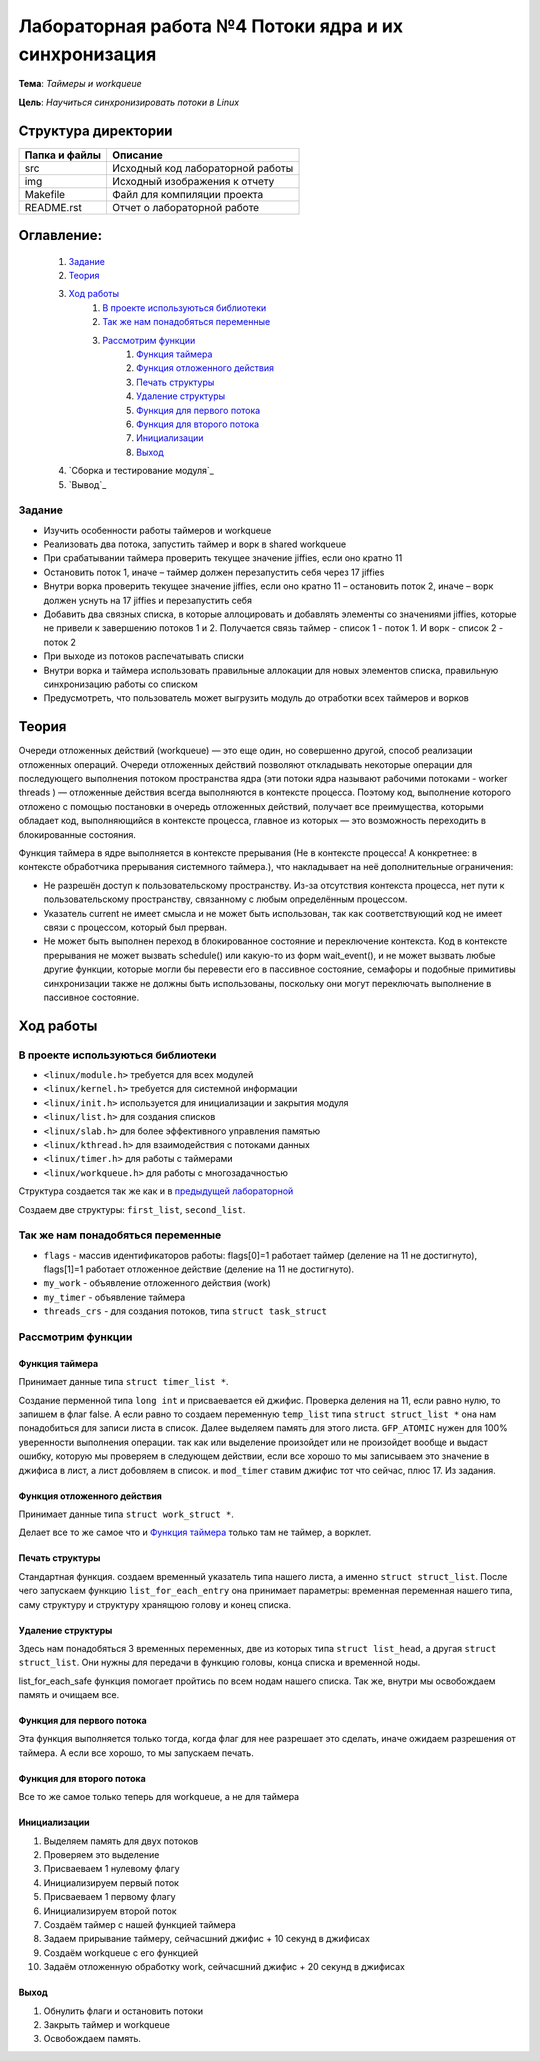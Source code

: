 =================================================
**Лабораторная работа №4 Потоки ядра и их синхронизация**
=================================================

**Тема**: *Таймеры и workqueue*

**Цель**: *Научиться синхронизировать потоки в Linux*

Структура директории
-------------------------------------------
+-------------------+----------------------------------+ 
| Папка и файлы     |            Описание              |
+===================+==================================+ 
|        src        | Исходный код лабораторной работы |
+-------------------+----------------------------------+ 
|        img        | Исходный изображения к отчету    |
+-------------------+----------------------------------+
|       Makefile    |     Файл для компиляции проекта  | 
+-------------------+----------------------------------+ 
|       README.rst  | Отчет о лабораторной работе      |
+-------------------+----------------------------------+

**Оглавление:**
----------------

      #. `Задание`_
      #. `Теория`_ 
      #. `Ход работы`_  
              #. `В проекте используються библиотеки`_
              #. `Так же нам понадобяться переменные`_
              #. `Рассмотрим функции`_ 
                        #. `Функция таймера`_
                        #. `Функция отложенного действия`_
                        #. `Печать структуры`_
                        #. `Удаление структуры`_
                        #. `Функция для первого потока`_
                        #. `Функция для второго потока`_
                        #. `Инициализации`_
                        #. `Выход`_
      #. `Сборка и тестирование модуля`_
      #. `Вывод`_


**Задание**
~~~~

* Изучить особенности работы таймеров и workqueue
* Реализовать два потока, запустить таймер и ворк в shared workqueue
* При срабатывании таймера проверить текущее значение jiffies, если оно кратно 11
* Остановить поток 1, иначе – таймер должен перезапустить себя через 17 jiffies
* Внутри ворка проверить текущее значение jiffies, если оно кратно 11 – остановить поток 2, иначе – ворк должен уснуть на 17 jiffies и перезапустить себя
* Добавить два связных списка, в которые аллоцировать и добавлять элементы со значениями jiffies, которые не привели к завершению потоков 1 и 2. Получается связь таймер - список 1 - поток 1. И ворк - список 2 - поток 2
* При выходе из потоков распечатывать списки
* Внутри ворка и таймера использовать правильные аллокации для новых элементов списка, правильную синхронизацию работы со списком
* Предусмотреть, что пользователь может выгрузить модуль до отработки всех таймеров и ворков

**Теория**
--------------

Очереди отложенных действий (workqueue) — это еще один, но совершенно другой, способ реализации отложенных операций. Очереди отложенных 
действий позволяют откладывать некоторые операции для последующего выполнения потоком пространства ядра (эти потоки ядра называют 
рабочими потоками - worker threads ) — отложенные действия всегда выполняются в контексте процесса. Поэтому код, выполнение которого 
отложено с помощью постановки в очередь отложенных действий, получает все преимущества, которыми обладает код, выполняющийся в контексте 
процесса, главное из которых — это возможность переходить в блокированные состояния.

Функция таймера в ядре выполняется в контексте прерывания (Не в контексте процесса! А конкретнее: в контексте обработчика прерывания 
системного таймера.), что накладывает на неё дополнительные ограничения:

*	Не разрешён доступ к пользовательскому пространству. Из-за отсутствия контекста процесса, нет пути к пользовательскому пространству, связанному с любым определённым процессом.
*	Указатель current не имеет смысла и не может быть использован, так как соответствующий код не имеет связи с процессом, который был прерван.
*	Не может быть выполнен переход в блокированное состояние и переключение контекста. Код в контексте прерывания не может вызвать schedule() или какую-то из форм wait_event(), и не может вызвать любые другие функции, которые могли бы перевести его в пассивное состояние, семафоры и подобные примитивы синхронизации также не должны быть использованы, поскольку они могут переключать выполнение в пассивное состояние.

**Ход работы**
-----------

**В проекте используються библиотеки**
~~~~~~~~~~~~~~~~~~~~~~~~~~~~~~~~~~~~~~~~~~~~~~~~

* ``<linux/module.h>`` требуется для всех модулей
* ``<linux/kernel.h>`` требуется для системной информации
* ``<linux/init.h>`` используется для инициализации и закрытия модуля
* ``<linux/list.h>`` для создания списков
* ``<linux/slab.h>`` для более эффективного управления памятью
* ``<linux/kthread.h>`` для взаимодействия с потоками данных
* ``<linux/timer.h>`` для работы с таймерами
* ``<linux/workqueue.h>`` для работы с многозадачностью

Структура создается так же как и в `предыдущей лабораторной <https://github.com/JamsAurom/kpi-embedded-course/blob/master/dk_aldokhin/lab3/README.rst>`_

Создаем две структуры: ``first_list``, ``second_list``.

**Так же нам понадобяться переменные**
~~~~~~~~~~~~~~~~~~~~~~~~~~~~~~~~~~~~~~~~~~~~~~~~

* ``flags`` - массив идентификаторов работы:  flags[0]=1 работает таймер (деление на 11 не достигнуто),  flags[1]=1 работает отложенное действие (деление на 11 не достигнуто).
* ``my_work`` - объявление отложенного действия (work)
* ``my_timer`` - объявление таймера
* ``threads_crs`` - для создания потоков, типа ``struct task_struct``

**Рассмотрим функции**
~~~~~~~~~~~~~~~~~~~~~~~~~~~~~~~~~~~~~~~~~~~~~~~~

**Функция таймера**
"""""""""""""""""""""""""

Принимает данные типа ``struct timer_list *``.

Создание перменной типа ``long int`` и присваевается ей джифис.
Проверка деления на 11, если равно нулю, то запишем в флаг false. А если равно то создаем переменную ``temp_list`` типа ``struct struct_list *`` 
она нам понадобиться для записи листа в список. Далее выделяем память для этого листа. ``GFP_ATOMIC`` нужен для 100% уверенности выполнения
операции. так как или выделение произойдет или не произойдет вообще и выдаст ошибку, которую мы проверяем в следующем действии, если все хорошо
то мы записываем это значение в джифиса в лист, а лист добовляем в список. и ``mod_timer`` ставим джифис тот что сейчас, плюс 17. Из задания.

**Функция отложенного действия**
""""""""""""""""""""""""""""""""""""""""""""""""""

Принимает данные типа ``struct work_struct *``.

Делает все то же самое что и `Функция таймера`_ только там не таймер, а ворклет.

**Печать структуры**
"""""""""""""""""""""""""

Стандартная функция. создаем временный указатель типа нашего листа, а именно ``struct struct_list``. После чего запускаем функцию 
``list_for_each_entry`` она принимает параметры: временная переменная нашего типа, саму структуру и структуру хранящюю голову и конец списка.

**Удаление структуры**
"""""""""""""""""""""""""

Здесь нам понадобяться 3 временных переменных, две из которых типа ``struct list_head``, а другая ``struct struct_list``. 
Они нужны для передачи в функцию головы, конца списка и временной ноды.

list_for_each_safe функция помогает пройтись по всем нодам нашего списка.
Так же, внутри мы освобождаем память и очищаем все.

**Функция для первого потока**
""""""""""""""""""""""""""""""""""""""""""""""""""

Эта функция выполняется только тогда, когда флаг для нее разрешает это сделать, иначе ожидаем разрешения от таймера. 
А если все хорошо, то мы запускаем печать.

**Функция для второго потока**
""""""""""""""""""""""""""""""""""""""""""""""""""

Все то же самое только теперь для workqueue, а не для таймера

**Инициализации**
""""""""""""""""""""""""""""""""""""""""""""""""""

1. Выделяем память для двух потоков
2. Проверяем это выделение
3. Присваеваем 1 нулевому флагу
4. Инициализируем первый поток
5. Присваеваем 1 первому флагу
6. Инициализируем второй поток
7. Создаём таймер с нашей функцией таймера
8. Задаем прирывание таймеру, сейчасшний джифис + 10 секунд в джифисах
9. Создаём workqueue с его функцией
10. Задаём отложенную обработку work, сейчасшний джифис + 20 секунд в джифисах

**Выход**
"""""""""""""""""""""""""

1. Обнулить флаги и остановить потоки
2. Закрыть таймер и workqueue
3. Освобождаем память.









